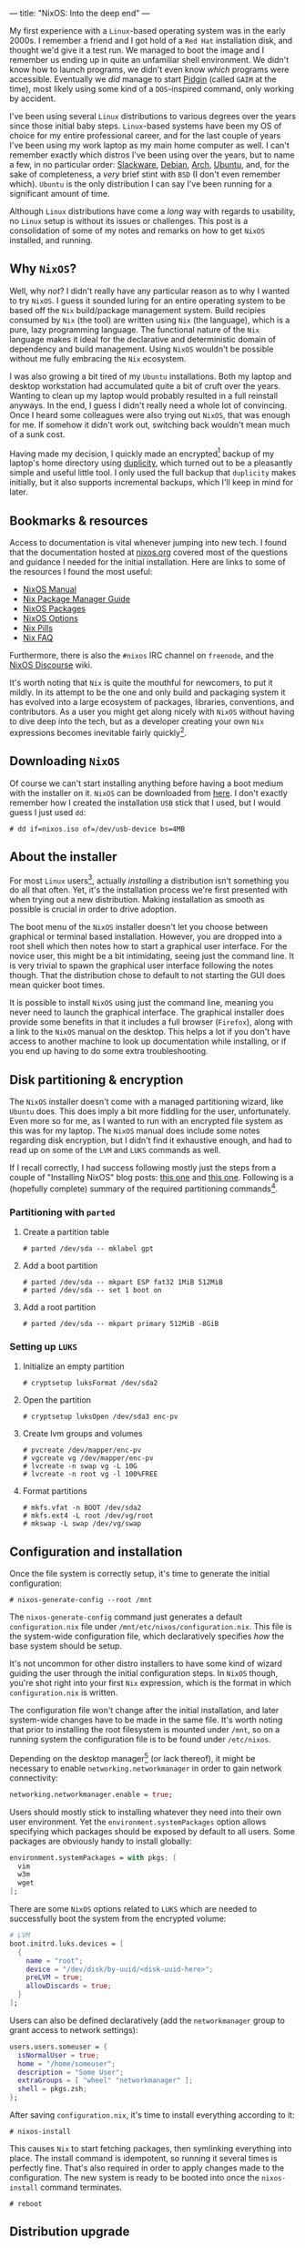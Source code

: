 ---
title: "NixOS: Into the deep end"
---

My first experience with a ~Linux~-based operating system was in the early
2000s. I remember a friend and I got hold of a ~Red Hat~ installation disk, and
thought we'd give it a test run. We managed to boot the image and I remember us
ending up in quite an unfamiliar shell environment. We didn't know how to launch
programs, we didn't even know /which/ programs were accessible. Eventually we
/did/ manage to start [[https://en.wikipedia.org/wiki/Pidgin_(software)][Pidgin]] (called ~GAIM~ at the time), most likely using some
kind of a ~DOS~-inspired command, only working by accident.

I've been using several ~Linux~ distributions to various degrees over the years
since those initial baby steps. ~Linux~-based systems have been my OS of choice
for my entire professional career, and for the last couple of years I've been
using my work laptop as my main home computer as well. I can't remember exactly
which distros I've been using over the years, but to name a few, in no
particular order: [[http://www.slackware.org/][Slackware]], [[https://www.debian.org/][Debian]], [[https://www.archlinux.org/][Arch]], [[https://www.ubuntu.com/][Ubuntu]], and, for the sake of
completeness, a /very/ brief stint with ~BSD~ (I don't even remember which).
~Ubuntu~ is the only distribution I can say I've been running for a significant
amount of time.

Although ~Linux~ distributions have come a /long/ way with regards to usability,
no ~Linux~ setup is without its issues or challenges. This post is a
consolidation of some of my notes and remarks on how to get ~NixOS~ installed,
and running.

** Why ~NixOS~?

Well, why /not/? I didn't really have any particular reason as to why I wanted
to try ~NixOS~. I guess it sounded luring for an entire operating system to be
based off the ~Nix~ build/package management system. Build recipies consumed by
~Nix~ (the tool) are written using ~Nix~ (the language), which is a pure, lazy
programming language. The functional nature of the ~Nix~ language makes it ideal
for the declarative and deterministic domain of dependency and build management.
Using ~NixOS~ wouldn't be possible without me fully embracing the ~Nix~
ecosystem.

I was also growing a bit tired of my ~Ubuntu~ installations. Both my laptop and
desktop workstation had accumulated quite a bit of cruft over the years. Wanting
to clean up my laptop would probably resulted in a full reinstall anyways. In
the end, I guess I didn't really need a whole lot of convincing. Once I heard
some colleagues were also trying out ~NixOS~, that was enough for me. If somehow
it didn't work out, switching back wouldn't mean much of a sunk cost.

Having made my decision, I quickly made an encrypted[fn:1] backup of my laptop's
home directory using [[http://duplicity.nongnu.org/][duplicity]], which turned out to be a pleasantly simple and
useful little tool. I only used the full backup that ~duplicity~ makes
initially, but it also supports incremental backups, which I'll keep in mind for
later.

[fn:1] In case I had to move it off-site to have access to it.

** Bookmarks & resources

Access to documentation is vital whenever jumping into new tech. I found that
the documentation hosted at [[https://nixos.org/][nixos.org]] covered most of the questions and guidance
I needed for the initial installation. Here are links to some of the resources
I found the most useful:

- [[https://nixos.org/nixos/manual/][NixOS Manual]]
- [[https://nixos.org/nix/manual/][Nix Package Manager Guide]]
- [[https://nixos.org/nixos/packages.html#][NixOS Packages]]
- [[https://nixos.org/nixos/options.html#][NixOS Options]]
- [[https://nixos.org/nixos/nix-pills/index.html][Nix Pills]]
- [[https://nixos.wiki/wiki/FAQ][Nix FAQ]]

Furthermore, there is also the ~#nixos~ IRC channel on ~freenode~, and the
[[https://discourse.nixos.org/][NixOS Discourse]] wiki.

It's worth noting that ~Nix~ is quite the mouthful for newcomers, to put it
mildly. In its attempt to be the one and only build and packaging system it has
evolved into a large ecosystem of packages, libraries, conventions, and
contributors. As a user you might get along nicely with ~NixOS~ without having
to dive deep into the tech, but as a developer creating your own ~Nix~
expressions becomes inevitable fairly quickly[fn:2].

[fn:2] Even just setting up development environments require basic knowledge of
~Nix~ and the ~Nixpkgs~ repository.

** Downloading ~NixOS~

Of course we can't start installing anything before having a boot medium with
the installer on it. ~NixOS~ can be downloaded from [[https://nixos.org/nixos/download.html][here]]. I don't exactly
remember how I created the installation ~USB~ stick that I used, but I would
guess I just used ~dd~:

#+BEGIN_EXAMPLE
# dd if=nixos.iso of=/dev/usb-device bs=4MB
#+END_EXAMPLE

** About the installer

For most ~Linux~ users[fn:3], actually /installing/ a distribution isn't
something you do all that often. Yet, it's the installation process we're first
presented with when trying out a new distribution. Making installation as
smooth as possible is crucial in order to drive adoption.

The boot menu of the ~NixOS~ installer doesn't let you choose between graphical
or terminal based installation. However, you are dropped into a root shell which
then notes how to start a graphical user interface. For the novice user, this
might be a bit intimidating, seeing just the command line. It is very trivial to
spawn the graphical user interface following the notes though. That the
distribution chose to default to not starting the GUI does mean quicker boot
times.

It is possible to install ~NixOS~ using just the command line, meaning you never
need to launch the graphical interface. The graphical installer does provide
some benefits in that it includes a full browser (~Firefox~), along with a link
to the ~NixOS~ manual on the desktop. This helps a lot if you don't have access
to another machine to look up documentation while installing, or if you end up
having to do some extra troubleshooting.

[fn:3] Dev/Sysops people might in fact do this quite often. In this case,
however, it's basically about spawning replicated setups across a multitude of
machines.

** Disk partitioning & encryption

The ~NixOS~ installer doesn't come with a managed partitioning wizard, like
~Ubuntu~ does. This does imply a bit more fiddling for the user, unfortunately.
Even more so for me, as I wanted to run with an encrypted file system as this
was for my laptop. The ~NixOS~ manual does include some notes regarding disk
encryption, but I didn't find it exhaustive enough, and had to read up on some
of the ~LVM~ and ~LUKS~ commands as well.

If I recall correctly, I had success following mostly just the steps from a
couple of "Installing NixOS" blog posts: [[https://chris-martin.org/2015/installing-nixos][this one]] and [[https://blog.qfpl.io/posts/installing-nixos/][this one]]. Following is a
(hopefully complete) summary of the required partitioning commands[fn:4].

[fn:4] The plan was to write down all of the formatting and crypt setup steps
immediately after having a successful install... yeah, that didn't
happen. ¯\__(ツ)_/¯

*** Partitioning with ~parted~

1. Create a partition table

   #+BEGIN_EXAMPLE
   # parted /dev/sda -- mklabel gpt
   #+END_EXAMPLE

2. Add a boot partition

   #+BEGIN_EXAMPLE
   # parted /dev/sda -- mkpart ESP fat32 1MiB 512MiB
   # parted /dev/sda -- set 1 boot on
   #+END_EXAMPLE

3. Add a root partition

   #+BEGIN_EXAMPLE
   # parted /dev/sda -- mkpart primary 512MiB -8GiB
   #+END_EXAMPLE

*** Setting up ~LUKS~

1. Initialize an empty partition

  #+BEGIN_EXAMPLE
  # cryptsetup luksFormat /dev/sda2
  #+END_EXAMPLE

2. Open the partition

   #+BEGIN_EXAMPLE
   # cryptsetup luksOpen /dev/sda3 enc-pv
   #+END_EXAMPLE

3. Create lvm groups and volumes

   #+BEGIN_EXAMPLE
   # pvcreate /dev/mapper/enc-pv
   # vgcreate vg /dev/mapper/enc-pv
   # lvcreate -n swap vg -L 10G
   # lvcreate -n root vg -l 100%FREE
   #+END_EXAMPLE

4. Format partitions

   #+BEGIN_EXAMPLE
   # mkfs.vfat -n BOOT /dev/sda2
   # mkfs.ext4 -L root /dev/vg/root
   # mkswap -L swap /dev/vg/swap
   #+END_EXAMPLE

** Configuration and installation

Once the file system is correctly setup, it's time to generate the initial configuration:

#+BEGIN_EXAMPLE
# nixos-generate-config --root /mnt
#+END_EXAMPLE

The ~nixos-generate-config~ command just generates a default ~configuration.nix~
file under ~/mnt/etc/nixos/configuration.nix~. This file is the system-wide
configuration file, which declaratively specifies /how/ the base system should
be setup.

It's not uncommon for other distro installers to have some kind of wizard
guiding the user through the initial configuration steps. In ~NixOS~ though,
you're shot right into your first ~Nix~ expression, which is the format in which
~configuration.nix~ is written.

The configuration file won't change after the initial installation, and later
system-wide changes have to be made in the same file. It's worth noting that
prior to installing the root filesystem is mounted under ~/mnt~, so on a running
system the configuration file is to be found under ~/etc/nixos~.

Depending on the desktop manager[fn:5] (or lack thereof), it might be necessary to
enable ~networking.networkmanager~ in order to gain network connectivity:

#+BEGIN_SRC nix
  networking.networkmanager.enable = true;
#+END_SRC

Users should mostly stick to installing whatever they need into their own user
environment. Yet the ~environment.systemPackages~ option allows specifying which
packages should be exposed by default to all users. Some packages are obviously
handy to install globally:

#+BEGIN_SRC nix
  environment.systemPackages = with pkgs; [
    vim
    w3m
    wget
  ];
#+END_SRC

There are some ~NixOS~ options related to ~LUKS~ which are needed to
successfully boot the system from the encrypted volume:

#+BEGIN_SRC nix
  # LVM
  boot.initrd.luks.devices = [
    {
      name = "root";
      device = "/dev/disk/by-uuid/<disk-uuid-here>";
      preLVM = true;
      allowDiscards = true;
    }
  ];
#+END_SRC

Users can also be defined declaratively (add the ~networkmanager~ group to grant
access to network settings):

#+BEGIN_SRC nix
  users.users.someuser = {
    isNormalUser = true;
    home = "/home/someuser";
    description = "Some User";
    extraGroups = [ "wheel" "networkmanager" ];
    shell = pkgs.zsh;
  };
#+END_SRC

After saving ~configuration.nix~, it's time to install everything according to
it:

#+BEGIN_EXAMPLE
# nixos-install
#+END_EXAMPLE

This causes ~Nix~ to start fetching packages, then symlinking everything into
place. The install command is idempotent, so running it several times is
perfectly fine. That's also required in order to apply changes made to the
configuration. The new system is ready to be booted into once the
~nixos-install~ command terminates.

#+BEGIN_EXAMPLE
# reboot
#+END_EXAMPLE

[fn:5] ~Gnome~ does seem to depend on network manager, while ~KDE~ did not.

** Distribution upgrade

Just a few days after I installed ~NixOS~ on my laptop a new stable branch was
released: ~19.03~[fn:6]. Switching branches basically means switching the
"nixos" channel, then upgrade all the packages to the derivations listed by the
new channel:

#+BEGIN_EXAMPLE
# nix-channel --add https://nixos.org/channels/nixos-19.03 nixos
# nixos-rebuild --upgrade boot
#+END_EXAMPLE

[fn:6] ~NixOS~ share a similar release cycle/naming scheme as ~Ubuntu~. Stable
releases every ~6 months, with the year and month on the version number.

** First impressions

All in all after using ~NixOS~ for a couple of months now, I can safely say I'm
satisfied with both the distribution /and/ my decision to try it out. There were
several things I've spent a considerable amount of time scratching my head over,
as well as other issues which I frankly haven't figured out how to best do yet.
I do consider this a long term learning experience, and so hopefully I'll
resolve most of these with time and a bit of effort. I plan to write one or more
follow-up posts focusing more on ~NixOS~ usage, and mainly how I use it for
development. So stay tuned!

** Footnotes
